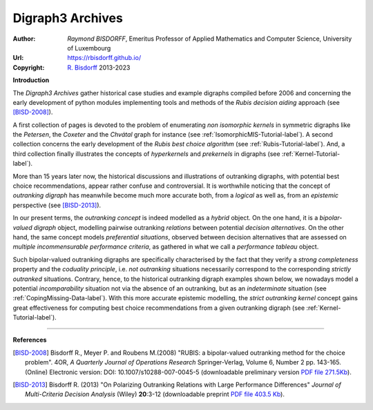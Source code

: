 Digraph3 Archives
=================

:Author: *Raymond BISDORFF*, Emeritus Professor of Applied Mathematics and Computer Science, University of Luxembourg
:Url: https://rbisdorff.github.io/
:Copyright: `R. Bisdorff <_static/digraph3_copyright.html>`_ 2013-2023

**Introduction**

The *Digraph3 Archives* gather historical case studies and example digraphs compiled before 2006 and concerning the early development of python modules implementing tools and methods of the *Rubis decision aiding* approach (see [BISD-2008]_).

A first collection of pages is devoted to the problem of enumerating *non isomorphic kernels* in symmetric digraphs like the *Petersen*, the *Coxeter* and the *Chvátal* graph for instance (see :ref:`IsomorphicMIS-Tutorial-label`). A second collection concerns the early development of the *Rubis best choice algorithm* (see :ref:`Rubis-Tutorial-label`). And, a third collection finally illustrates the concepts of *hyperkernels* and *prekernels* in digraphs (see :ref:`Kernel-Tutorial-label`).

More than 15 years later now, the historical discussions and illustrations of outranking digraphs, with potential best choice recommendations, appear rather confuse and controversial. It is worthwhile noticing that the concept of *outranking digraph* has meanwhile become much more accurate both, from a *logical* as well as, from an *epistemic* perspective (see [BISD-2013]_).

In our present terms, the *outranking concept* is indeed modelled as a *hybrid* object. On the one hand, it is a *bipolar-valued digraph* object, modelling pairwise outranking *relations* between potential *decision alternatives*. On the other hand, the same concept models *preferential situations*, observed between decision alternatives that are assessed on *multiple incommensurable performance criteria*, as gathered in what we call a *performance tableau* object.

Such bipolar-valued outranking digraphs are specifically characterised by the fact that they verify a *strong completeness* property and the *coduality principle*, i.e. *not outranking* situations necessarily correspond to the corresponding *strictly outranked* situations. Contrary, hence, to the historical outranking digraph examples shown below, we nowadays model a potential *incomparability* situation not via the absence of an outranking, but as an *indeterminate* situation (see :ref:`CopingMissing-Data-label`). With this more accurate epistemic modelling, the *strict outranking kernel* concept gains great effectiveness for computing best choice recommendations from a given outranking digraph (see :ref:`Kernel-Tutorial-label`).     

-------------------

.. raw:: html
	 
   <h3><a href="_static/GraphDataSets/index.html" target="_blank"><b>Link to the Digraph3 Archives</b></a></h3>

**References**   
   
.. [BISD-2008] Bisdorff R., Meyer P. and Roubens M.(2008) "RUBIS: a bipolar-valued outranking method for the choice problem". 4OR, *A Quarterly Journal of Operations Research* Springer-Verlag, Volume 6,  Number 2 pp. 143-165. (Online) Electronic version: DOI: 10.1007/s10288-007-0045-5 (downloadable preliminary version `PDF file 271.5Kb <_static/HyperKernels.pdf>`_).

.. [BISD-2013] Bisdorff R. (2013) "On Polarizing Outranking Relations with Large Performance Differences" *Journal of Multi-Criteria Decision Analysis* (Wiley) **20**:3-12 (downloadable preprint `PDF file 403.5 Kb <_static/MCDA-10-0059-PrePeerReview.pdf>`_).
